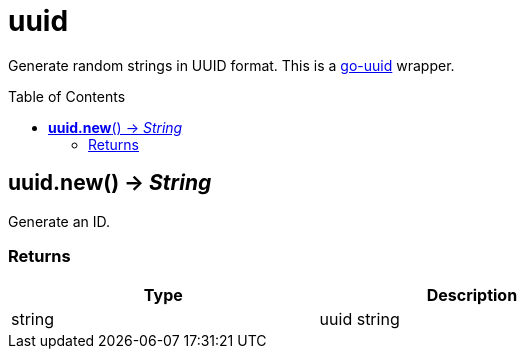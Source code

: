 = uuid
:toc:
:toc-placement!:

Generate random strings in UUID format.
This is a https://github.com/hashicorp/go-uuid[go-uuid] wrapper.

toc::[]

== *uuid.new*() -> _String_
Generate an ID.

=== Returns
[options="header",width="72%"]
|===
|Type |Description
|string |uuid string
|===
